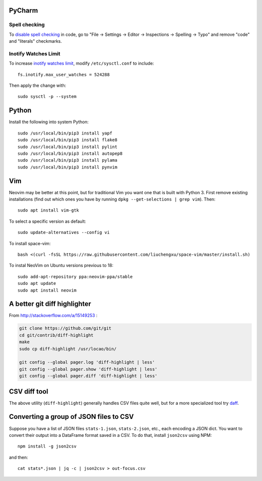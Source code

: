 PyCharm
-------

Spell checking
~~~~~~~~~~~~~~

To `disable spell checking`_ in code, go to "File -> Settings -> Editor -> Inspections -> Spelling -> Typo" and
remove "code" and "literals" checkmarks.

Inotify Watches Limit
~~~~~~~~~~~~~~~~~~~~~

To increase `inotify watches limit`_, modify ``/etc/sysctl.conf`` to include::

    fs.inotify.max_user_watches = 524288

Then apply the change with::

    sudo sysctl -p --system

Python
------

Install the following into system Python::

    sudo /usr/local/bin/pip3 install yapf
    sudo /usr/local/bin/pip3 install flake8
    sudo /usr/local/bin/pip3 install pylint
    sudo /usr/local/bin/pip3 install autopep8
    sudo /usr/local/bin/pip3 install pylama
    sudo /usr/local/bin/pip3 install pynvim

Vim
---

Neovim may be better at this point, but for traditional Vim you want one that is built with Python 3.
First remove existing installations (find out which ones you have by running ``dpkg --get-selections | grep vim``).
Then::

    sudo apt install vim-gtk

To select a specific version as default::

    sudo update-alternatives --config vi

To install space-vim::

    bash <(curl -fsSL https://raw.githubusercontent.com/liuchengxu/space-vim/master/install.sh)

To instal NeoVim on Ubuntu versions previous to 18::

    sudo add-apt-repository ppa:neovim-ppa/stable
    sudo apt update
    sudo apt install neovim

A better git diff highlighter
-----------------------------

From http://stackoverflow.com/a/15149253 :

.. code-block:: bash

    git clone https://github.com/git/git
    cd git/contrib/diff-highlight
    make
    sudo cp diff-highlight /usr/locao/bin/

    git config --global pager.log 'diff-highlight | less'
    git config --global pager.show 'diff-highlight | less'
    git config --global pager.diff 'diff-highlight | less'

CSV diff tool
-------------

The above utility (``diff-highlight``) generally handles CSV files quite
well, but for a more specialized tool try `daff`_.

.. _daff: https://github.com/paulfitz/daff
.. _inotify watches limit: https://confluence.jetbrains.com/display/IDEADEV/Inotify+Watches+Limit
.. _disable spell checking: https://intellij-support.jetbrains.com/hc/en-us/community/posts/207070915-disable-spell-checking-on-variable-declarations-

Converting a group of JSON files to CSV
---------------------------------------

Suppose you have a list of JSON files ``stats-1.json``, ``stats-2.json``, etc., each encoding a JSON dict. You want to convert their output into a DataFrame format saved in a CSV. To do that, install ``json2csv`` using NPM::

    npm install -g json2csv

and then::

    cat stats*.json | jq -c | json2csv > out-focus.csv
